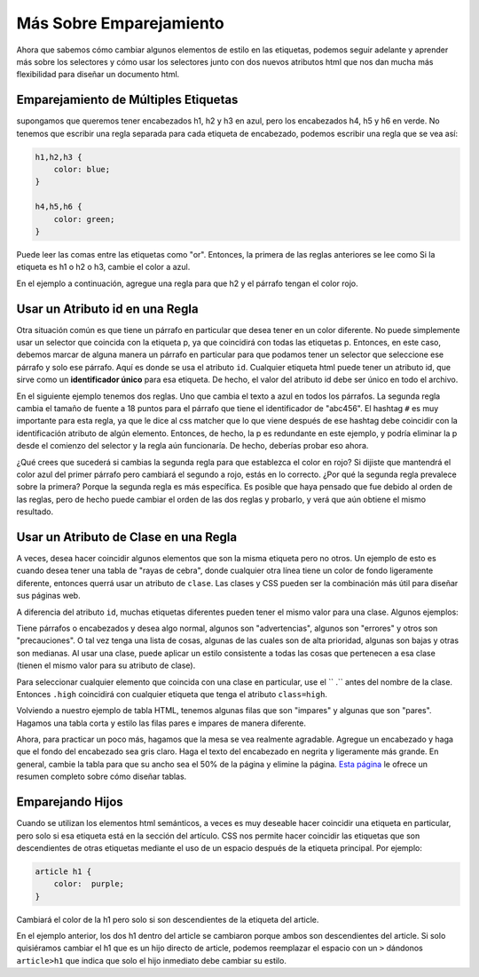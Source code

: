 Más Sobre Emparejamiento
=========================

Ahora que sabemos cómo cambiar algunos elementos de estilo en las etiquetas, podemos seguir adelante y aprender más sobre los selectores y cómo usar los selectores junto con dos nuevos atributos html que nos dan mucha más flexibilidad para diseñar un documento html.


Emparejamiento de Múltiples Etiquetas
---------------------------------------

supongamos que queremos tener encabezados h1, h2 y h3 en azul, pero los encabezados h4, h5 y h6 en verde. No tenemos que escribir una regla separada para cada etiqueta de encabezado, podemos escribir una regla que se vea así:

.. code-block:: css

   h1,h2,h3 {
       color: blue;
   }

   h4,h5,h6 {
       color: green;
   }


Puede leer las comas entre las etiquetas como "or". Entonces, la primera de las reglas anteriores se lee como Si la etiqueta es h1 o h2 o h3, cambie el color a azul.

En el ejemplo a continuación, agregue una regla para que h2 y el párrafo tengan el color rojo.

.. activecode:: css_or
   :language: html

   <html>
      <head>
         <style>
         h1 {
            color: blue;
            font-size: 28pt;
         }
         </style>
      </head>
      <body>
         <h1>Hello World!!</h1>
         <p>The paragraph text should be unchanged</p>
         <h2>I am not blue!</h2>
         <h1>Hello Again</h1>
      </body>
   </html>


Usar un Atributo id en una Regla
----------------------------------

Otra situación común es que tiene un párrafo en particular que desea tener en un color diferente. No puede simplemente usar un selector que coincida con la etiqueta p, ya que coincidirá con todas las etiquetas p. Entonces, en este caso, debemos marcar de alguna manera un párrafo en particular para que podamos tener un selector que seleccione ese párrafo y solo ese párrafo. Aquí es donde se usa el atributo ``id``. Cualquier etiqueta html puede tener un atributo id, que sirve como un **identificador único** para esa etiqueta. De hecho, el valor del atributo id debe ser único en todo el archivo.


En el siguiente ejemplo tenemos dos reglas. Uno que cambia el texto a azul en todos los párrafos. La segunda regla cambia el tamaño de fuente a 18 puntos para el párrafo que tiene el identificador de "abc456". El hashtag ``#`` es muy importante para esta regla, ya que le dice al css matcher que lo que viene después de ese hashtag debe coincidir con la identificación atributo de algún elemento. Entonces, de hecho, la p es redundante en este ejemplo, y podría eliminar la p desde el comienzo del selector y la regla aún funcionaría. De hecho, deberías probar eso ahora.

.. activecode:: css_ids
   :language: html

   <html>
      <head>
         <style>
         p {
            color: blue;
         }
         p#abc456 {
            font-size: 18pt;
         }
         </style>
      </head>
      <body>
         <h1>Hello World!!</h1>
         <p id="xyz123">The paragraph text should be unchanged</p>
         <h2>I am not blue!</h2>
         <h1>Hello Again</h1>
         <p id="abc456">This is another paragraph with a different identifier.</p>
      </body>
   </html>


¿Qué crees que sucederá si cambias la segunda regla para que establezca el color en rojo? Si dijiste que mantendrá el color azul del primer párrafo pero cambiará el segundo a rojo, estás en lo correcto. ¿Por qué la segunda regla prevalece sobre la primera? Porque la segunda regla es más específica. Es posible que haya pensado que fue debido al orden de las reglas, pero de hecho puede cambiar el orden de las dos reglas y probarlo, y verá que aún obtiene el mismo resultado.

Usar un Atributo de Clase en una Regla
----------------------------------------

A veces, desea hacer coincidir algunos elementos que son la misma etiqueta pero no otros. Un ejemplo de esto es cuando desea tener una tabla de "rayas de cebra", donde cualquier otra línea tiene un color de fondo ligeramente diferente, entonces querrá usar un atributo de ``clase``. Las clases y CSS pueden ser la combinación más útil para diseñar sus páginas web.

A diferencia del atributo ``id``, muchas etiquetas diferentes pueden tener el mismo valor para una clase. Algunos ejemplos:

Tiene párrafos o encabezados y desea algo normal, algunos son "advertencias", algunos son "errores" y otros son "precauciones". O tal vez tenga una lista de cosas, algunas de las cuales son de alta prioridad, algunas son bajas y otras son medianas. Al usar una clase, puede aplicar un estilo consistente a todas las cosas que pertenecen a esa clase (tienen el mismo valor para su atributo de clase).

Para seleccionar cualquier elemento que coincida con una clase en particular, use el `` .`` antes del nombre de la clase. Entonces ``.high`` coincidirá con cualquier etiqueta que tenga el atributo ``class=high``.

Volviendo a nuestro ejemplo de tabla HTML, tenemos algunas filas que son "impares" y algunas que son "pares". Hagamos una tabla corta y estilo las filas pares e impares de manera diferente.

.. activecode:: css_classes
   :language: html

   <html>
      <head>
         <style>
         .odd {
            background-color: #9999ee;
         }
         .even {
            background-color: pink;
         }
         </style>
      </head>
      <body>
           <table>
           <tr class="odd"><td>aapl</td><td>$101.23</td></tr>
           <tr class="even"><td>goog</td><td>$583.10</td></tr>
           <tr class="odd"><td>tsla</td><td>$281.10</td></tr>
           <tr class="even"><td>amzn</td><td>$331.33</td></tr>
           </table>
      </body>
   </html>



Ahora, para practicar un poco más, hagamos que la mesa se vea realmente agradable. Agregue un encabezado y haga que el fondo del encabezado sea gris claro. Haga el texto del encabezado en negrita y ligeramente más grande. En general, cambie la tabla para que su ancho sea el 50% de la página y elimine la página. `Esta página <http://www.w3schools.com/css/css_table.asp>`_ le ofrece un resumen completo sobre cómo diseñar tablas.


Emparejando Hijos
------------------

Cuando se utilizan los elementos html semánticos, a veces es muy deseable hacer coincidir una etiqueta en particular, pero solo si esa etiqueta está en la sección del artículo. CSS nos permite hacer coincidir las etiquetas que son descendientes de otras etiquetas mediante el uso de un espacio después de la etiqueta principal. Por ejemplo:

.. code-block:: css

   article h1 {
       color:  purple;
   }


Cambiará el color de la h1 pero solo si son descendientes de la etiqueta del article.


.. activecode:: css_descendant
   :language: html

   <html>
      <head>
         <style>
         article h1 {
             color: purple;
         }
         </style>
      </head>
      <body>
      <h1>This is outside the article</h1>
      <article>
          <h1>This is inside the article</h1>
          <section>
              <h1>This is in a section of an article</h1>
          </section>
      </article>
      </body>
   </html>


En el ejemplo anterior, los dos h1 dentro del article se cambiaron porque ambos son descendientes del article. Si solo quisiéramos cambiar el h1 que es un hijo directo de article, podemos reemplazar el espacio con un ``>`` dándonos ``article>h1`` que indica que solo el hijo inmediato debe cambiar su estilo.
